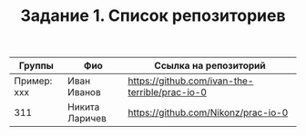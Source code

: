 #+TITLE: Задание 1. Список репозиториев

| Группы      | Фио            | Ссылка на репозиторий                          |
|-------------+----------------+------------------------------------------------|
| Пример: xxx | Иван Иванов    | https://github.com/ivan-the-terrible/prac-io-0 |
|-------------+----------------+------------------------------------------------|
| 311         | Никита Ларичев | https://github.com/Nikonz/prac-io-0            |
